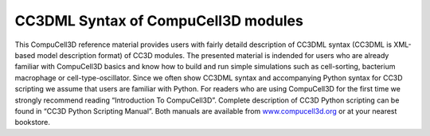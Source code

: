 CC3DML Syntax of CompuCell3D modules
====================================

This CompuCell3D reference material provides users with fairly detaild
description of CC3DML syntax (CC3DML is XML-based model description
format) of CC3D modules. The presented material is indended for users
who are already familiar with CompuCell3D basics and know how to build
and run simple simulations such as cell-sorting, bacterium macrophage or
cell-type-oscillator. Since we often show CC3DML syntax and accompanying
Python syntax for CC3D scripting we assume that users are familiar with
Python. For readers who are using CompuCell3D for the first time we
strongly recommend reading “Introduction To CompuCell3D”. Complete
description of CC3D Python scripting can be found in “CC3D Python
Scripting Manual”. Both manuals are available from
`www.compucell3d.org <http://www.compucell3d.org>`__ or at your nearest
bookstore.
